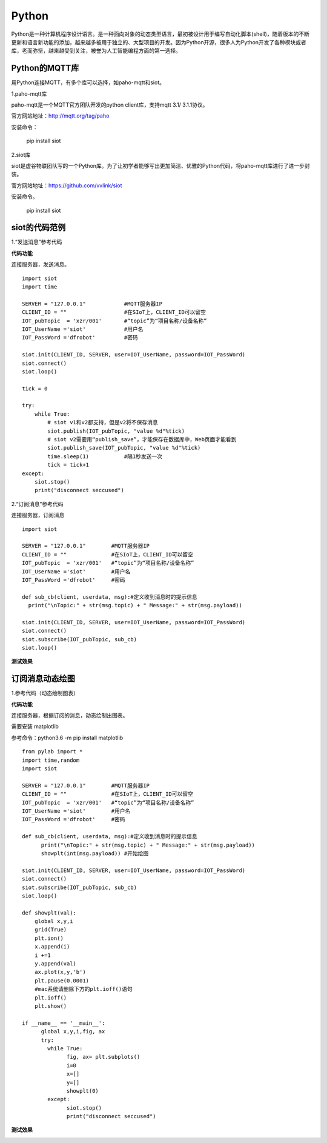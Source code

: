 Python
=========================
Python是一种计算机程序设计语言。是一种面向对象的动态类型语言，最初被设计用于编写自动化脚本(shell)，随着版本的不断更新和语言新功能的添加，越来越多被用于独立的、大型项目的开发。因为Python开源，很多人为Python开发了各种模块或者库，老而弥坚，越来越受到关注，被誉为人工智能编程方面的第一选择。

-----------------------
Python的MQTT库
-----------------------

用Python连接MQTT，有多个库可以选择，如paho-mqtt和siot。

1.paho-mqtt库

paho-mqtt是一个MQTT官方团队开发的python client库，支持mqtt 3.1/ 3.1.1协议。

官方网站地址：http://mqtt.org/tag/paho

安装命令：

  pip install siot

2.siot库

siot是虚谷物联团队写的一个Python库。为了让初学者能够写出更加简洁、优雅的Python代码，将paho-mqtt库进行了进一步封装。

官方网站地址：https://github.com/vvlink/siot

安装命令。

  pip install siot

--------------------------------
siot的代码范例
--------------------------------

1.“发送消息”参考代码

**代码功能**

连接服务器，发送消息。

::


	import siot	import time	SERVER = "127.0.0.1"            #MQTT服务器IP	CLIENT_ID = ""                  #在SIoT上，CLIENT_ID可以留空	IOT_pubTopic  = 'xzr/001'       #“topic”为“项目名称/设备名称”	IOT_UserName ='siot'            #用户名	IOT_PassWord ='dfrobot'         #密码	siot.init(CLIENT_ID, SERVER, user=IOT_UserName, password=IOT_PassWord)	siot.connect()	siot.loop()	tick = 0	try:	    while True:
		# siot v1和v2都支持，但是v2将不保存消息	        siot.publish(IOT_pubTopic, "value %d"%tick)
		# siot v2需要用“publish_save”，才能保存在数据库中，Web页面才能看到
	        siot.publish_save(IOT_pubTopic, "value %d"%tick)	        time.sleep(1)           #隔1秒发送一次	        tick = tick+1	except:	    siot.stop()	    print("disconnect seccused")

2.“订阅消息”参考代码

连接服务器，订阅消息

::

    import siot

    SERVER = "127.0.0.1"        #MQTT服务器IP
    CLIENT_ID = ""              #在SIoT上，CLIENT_ID可以留空
    IOT_pubTopic  = 'xzr/001'   #“topic”为“项目名称/设备名称”
    IOT_UserName ='siot'        #用户名
    IOT_PassWord ='dfrobot'     #密码

    def sub_cb(client, userdata, msg):#定义收到消息时的提示信息
      print("\nTopic:" + str(msg.topic) + " Message:" + str(msg.payload))

    siot.init(CLIENT_ID, SERVER, user=IOT_UserName, password=IOT_PassWord)
    siot.connect()
    siot.subscribe(IOT_pubTopic, sub_cb)
    siot.loop()

**测试效果**

.. image:: ../image/demo/08_python_01.png


---------------------------------
订阅消息动态绘图
---------------------------------

1.参考代码（动态绘制图表）

**代码功能**

连接服务器，根据订阅的消息，动态绘制出图表。

需要安装 matplotlib

参考命令：python3.6 -m pip install matplotlib

::


      from pylab import *
      import time,random
      import siot

      SERVER = "127.0.0.1"        #MQTT服务器IP
      CLIENT_ID = ""              #在SIoT上，CLIENT_ID可以留空
      IOT_pubTopic  = 'xzr/001'   #“topic”为“项目名称/设备名称”
      IOT_UserName ='siot'        #用户名
      IOT_PassWord ='dfrobot'     #密码

      def sub_cb(client, userdata, msg):#定义收到消息时的提示信息
            print("\nTopic:" + str(msg.topic) + " Message:" + str(msg.payload))
            showplt(int(msg.payload)) #开始绘图

      siot.init(CLIENT_ID, SERVER, user=IOT_UserName, password=IOT_PassWord)
      siot.connect()
      siot.subscribe(IOT_pubTopic, sub_cb)
      siot.loop()

      def showplt(val):
          global x,y,i
          grid(True)
          plt.ion()
          x.append(i)
          i +=1
          y.append(val)
          ax.plot(x,y,'b')
          plt.pause(0.0001)
          #mac系统请删除下方的plt.ioff()语句
          plt.ioff()
          plt.show()

      if __name__ == '__main__':
            global x,y,i,fig, ax    
            try:
              while True:
                    fig, ax= plt.subplots()
                    i=0
                    x=[]
                    y=[]
                    showplt(0)
              except:
                    siot.stop()
                    print("disconnect seccused")

**测试效果**

.. image:: ../image/demo/08_python_02.png
